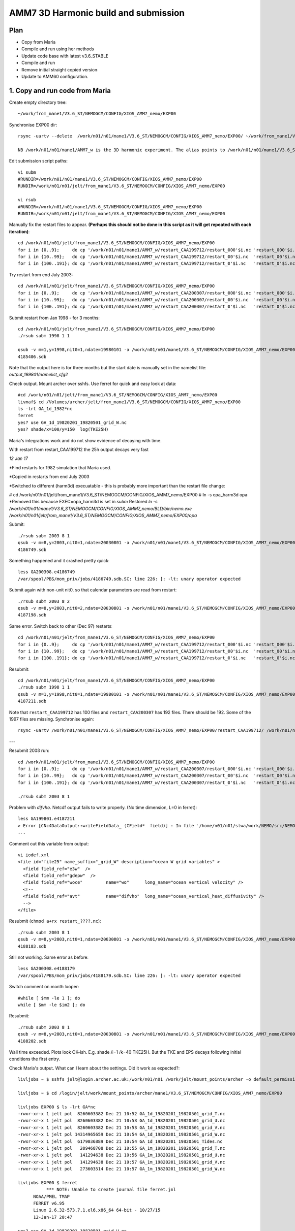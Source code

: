 ======================================
AMM7  3D Harmonic build and submission
======================================

Plan
====

* Copy from Maria
* Compile and run using her methods
* Update code base with latest v3.6_STABLE
* Compile and run
* Remove initial straight copied version
* Update to AMM60 configuration.

1. Copy and run code from Maria
===============================

Create empty directory tree::

  ~/work/from_mane1/V3.6_ST/NEMOGCM/CONFIG/XIOS_AMM7_nemo/EXP00

Synchronise EXP00 dir::

  rsync -uartv --delete  /work/n01/n01/mane1/V3.6_ST/NEMOGCM/CONFIG/XIOS_AMM7_nemo/EXP00/ ~/work/from_mane1/V3.6_ST/NEMOGCM/CONFIG/XIOS_AMM7_nemo/EXP00

  NB /work/n01/n01/mane1/AMM7_w is the 3D harmonic experiment. The alias points to /work/n01/n01/mane1/V3.6_ST/NEMOGCM/CONFIG/XIOS_AMM7_nemo/EXP00

Edit submission script paths::

  vi subm
  #RUNDIR=/work/n01/n01/mane1/V3.6_ST/NEMOGCM/CONFIG/XIOS_AMM7_nemo/EXP00
  RUNDIR=/work/n01/n01/jelt/from_mane1/V3.6_ST/NEMOGCM/CONFIG/XIOS_AMM7_nemo/EXP00

  vi rsub
  #RUNDIR=/work/n01/n01/mane1/V3.6_ST/NEMOGCM/CONFIG/XIOS_AMM7_nemo/EXP00
  RUNDIR=/work/n01/n01/jelt/from_mane1/V3.6_ST/NEMOGCM/CONFIG/XIOS_AMM7_nemo/EXP00

Manually fix the restart files to appear. **(Perhaps this should not be done in this script as it will get repeated with each iteration)**::

  cd /work/n01/n01/jelt/from_mane1/V3.6_ST/NEMOGCM/CONFIG/XIOS_AMM7_nemo/EXP00
  for i in {0..9};     do cp '/work/n01/n01/mane1/AMM7_w/restart_CAA199712/restart_000'$i.nc 'restart_000'$i.nc; done
  for i in {10..99};   do cp '/work/n01/n01/mane1/AMM7_w/restart_CAA199712/restart_00'$i.nc  'restart_00'$i.nc; done
  for i in {100..191}; do cp '/work/n01/n01/mane1/AMM7_w/restart_CAA199712/restart_0'$i.nc   'restart_0'$i.nc; done

Try restart from end July 2003::

  cd /work/n01/n01/jelt/from_mane1/V3.6_ST/NEMOGCM/CONFIG/XIOS_AMM7_nemo/EXP00
  for i in {0..9};     do cp '/work/n01/n01/mane1/AMM7_w/restart_CAA200307/restart_000'$i.nc 'restart_000'$i.nc; done
  for i in {10..99};   do cp '/work/n01/n01/mane1/AMM7_w/restart_CAA200307/restart_00'$i.nc  'restart_00'$i.nc; done
  for i in {100..191}; do cp '/work/n01/n01/mane1/AMM7_w/restart_CAA200307/restart_0'$i.nc   'restart_0'$i.nc; done


Submit restart from Jan 1998 - for 3 months::

  cd /work/n01/n01/jelt/from_mane1/V3.6_ST/NEMOGCM/CONFIG/XIOS_AMM7_nemo/EXP00
  ./rsub subm 1998 1 1

  qsub -v m=1,y=1998,nit0=1,ndate=19980101 -o /work/n01/n01/mane1/V3.6_ST/NEMOGCM/CONFIG/XIOS_AMM7_nemo/EXP00/GA-AMM7--1998-01 -N GA199801 subm
  4185406.sdb


Note that the output here is for three months but the start date is manually set in the namelist file: `output_199801/namelist_cfg2`

Check output. Mount archer over sshfs. Use ferret for quick and easy look at data::

  #cd /work/n01/n01/jelt/from_mane1/V3.6_ST/NEMOGCM/CONFIG/XIOS_AMM7_nemo/EXP00
  livmaf$ cd /Volumes/archer/jelt/from_mane1/V3.6_ST/NEMOGCM/CONFIG/XIOS_AMM7_nemo/EXP00
  ls -lrt GA_1d_1982*nc
  ferret
  yes? use GA_1d_19820201_19820501_grid_W.nc
  yes? shade/x=100/y=150  log(TKE25H)

Maria's integrations work and do not show evidence of decaying with time.

With restart from restart_CAA199712 the 25h output decays very fast

*12 Jan 17*

*Find restarts for 1982 simulation that Maria used.

*Copied in restarts from end July 2003

*Switched to different (harm3d) execuatable - this is probably more important than the restart file change:

#  cd /work/n01/n01/jelt/from_mane1/V3.6_ST/NEMOGCM/CONFIG/XIOS_AMM7_nemo/EXP00
#  ln -s opa_harm3d opa
*Removed this because EXEC=opa_harm3d is set in `subm`
Restored `ln -s /work/n01/n01/mane1/V3.6_ST/NEMOGCM/CONFIG/XIOS_AMM7_nemo/BLD/bin/nemo.exe /work/n01/n01/jelt/from_mane1/V3.6_ST/NEMOGCM/CONFIG/XIOS_AMM7_nemo/EXP00/opa`

Submit::

  ./rsub subm 2003 8 1
  qsub -v m=8,y=2003,nit0=1,ndate=20030801 -o /work/n01/n01/mane1/V3.6_ST/NEMOGCM/CONFIG/XIOS_AMM7_nemo/EXP00/GA-AMM7--2003-08 -N GA200308 subm
  4186749.sdb

Something happened and it crashed pretty quick::

  less GA200308.e4186749
  /var/spool/PBS/mom_priv/jobs/4186749.sdb.SC: line 226: [: -lt: unary operator expected


Submit again with non-unit nit0, so that calendar parameters are read from restart::

  ./rsub subm 2003 8 2
  qsub -v m=8,y=2003,nit0=2,ndate=20030801 -o /work/n01/n01/mane1/V3.6_ST/NEMOGCM/CONFIG/XIOS_AMM7_nemo/EXP00/GA-AMM7--2003-08 -N GA200308 subm
  4187198.sdb

Same error. Switch back to other (Dec 97) restarts::

  cd /work/n01/n01/jelt/from_mane1/V3.6_ST/NEMOGCM/CONFIG/XIOS_AMM7_nemo/EXP00
  for i in {0..9};     do cp '/work/n01/n01/mane1/AMM7_w/restart_CAA199712/restart_000'$i.nc 'restart_000'$i.nc; done
  for i in {10..99};   do cp '/work/n01/n01/mane1/AMM7_w/restart_CAA199712/restart_00'$i.nc  'restart_00'$i.nc; done
  for i in {100..191}; do cp '/work/n01/n01/mane1/AMM7_w/restart_CAA199712/restart_0'$i.nc   'restart_0'$i.nc; done

Resubmit::

  cd /work/n01/n01/jelt/from_mane1/V3.6_ST/NEMOGCM/CONFIG/XIOS_AMM7_nemo/EXP00
  ./rsub subm 1998 1 1
  qsub -v m=1,y=1998,nit0=1,ndate=19980101 -o /work/n01/n01/mane1/V3.6_ST/NEMOGCM/CONFIG/XIOS_AMM7_nemo/EXP00/GA-AMM7--1998-01 -N GA199801 subm
  4187211.sdb

Note that  ``restart_CAA199712`` has 100 files and ``restart_CAA200307`` has 192 files. There should be 192. Some of the 1997 files are missing. Synchronise again::

  rsync -uartv /work/n01/n01/mane1/V3.6_ST/NEMOGCM/CONFIG/XIOS_AMM7_nemo/EXP00/restart_CAA199712/ /work/n01/n01/jelt/from_mane1/V3.6_ST/NEMOGCM/CONFIG/XIOS_AMM7_nemo/EXP00/restart_CAA199712
---

Resubmit 2003 run::

  cd /work/n01/n01/jelt/from_mane1/V3.6_ST/NEMOGCM/CONFIG/XIOS_AMM7_nemo/EXP00
  for i in {0..9};     do cp '/work/n01/n01/mane1/AMM7_w/restart_CAA200307/restart_000'$i.nc 'restart_000'$i.nc; done
  for i in {10..99};   do cp '/work/n01/n01/mane1/AMM7_w/restart_CAA200307/restart_00'$i.nc  'restart_00'$i.nc; done
  for i in {100..191}; do cp '/work/n01/n01/mane1/AMM7_w/restart_CAA200307/restart_0'$i.nc   'restart_0'$i.nc; done

  ./rsub subm 2003 8 1


Problem with `difvho`. Netcdf output fails to write properly. (No time dimension, L=0 in ferret)::

  less GA199801.e4187211
  > Error [CNc4DataOutput::writeFieldData_ (CField*  field)] : In file '/home/n01/n01/slwa/work/NEMO/src/NEMO_V3.6_STABLE/NEMO/xios-1.0/src/output/nc4_data_output.cpp', line 1236 -> On writing field data: difvho
  ...

Comment out this variable from output::

  vi iodef.xml
  <file id="file25" name_suffix="_grid_W" description="ocean W grid variables" >
    <field field_ref="e3w"  />
    <field field_ref="gdepw"  />
    <field field_ref="woce"         name="wo"      long_name="ocean vertical velocity" />
    <!--
    <field field_ref="avt"          name="difvho"  long_name="ocean_vertical_heat_diffusivity" />
    -->
  </file>

Resubmit (``chmod a+rx restart_????.nc``)::

    ./rsub subm 2003 8 1
    qsub -v m=8,y=2003,nit0=1,ndate=20030801 -o /work/n01/n01/mane1/V3.6_ST/NEMOGCM/CONFIG/XIOS_AMM7_nemo/EXP00/GA-AMM7--2003-08 -N GA200308 subm
    4188183.sdb


Still not working. Same error as before::

  less GA200308.e4188179
  /var/spool/PBS/mom_priv/jobs/4188179.sdb.SC: line 226: [: -lt: unary operator expected


Switch comment on month looper::

  #while [ $mm -le 1 ]; do
  while [ $mm -le $im2 ]; do

Resubmit::

  ./rsub subm 2003 8 1
  qsub -v m=8,y=2003,nit0=1,ndate=20030801 -o /work/n01/n01/mane1/V3.6_ST/NEMOGCM/CONFIG/XIOS_AMM7_nemo/EXP00/GA-AMM7--2003-08 -N GA200308 subm
  4188202.sdb

Wall time exceeded.
Plots look OK-ish. E.g. shade /l=1 /k=40 TKE25H. But the TKE and EPS decays following initial conditions the first entry.


Check Maria's output. What can I learn about the settings. Did it work as expected?::

  livljobs ~ $ sshfs jelt@login.archer.ac.uk:/work/n01/n01 /work/jelt/mount_points/archer -o default_permissions,uid=18476,gid=18020,umask=022

  livljobs ~ $ cd /login/jelt/work/mount_points/archer/mane1/V3.6_ST/NEMOGCM/CONFIG/XIOS_AMM7_nemo/EXP00

  livljobs EXP00 $ ls -lrt GA*nc
  -rwxr-xr-x 1 jelt pol  8260603382 Dec 21 10:52 GA_1d_19820201_19820501_grid_T.nc
  -rwxr-xr-x 1 jelt pol  8260603382 Dec 21 10:53 GA_1d_19820201_19820501_grid_U.nc
  -rwxr-xr-x 1 jelt pol  8260603382 Dec 21 10:53 GA_1d_19820201_19820501_grid_V.nc
  -rwxr-xr-x 1 jelt pol 14314965659 Dec 21 10:54 GA_1d_19820201_19820501_grid_W.nc
  -rwxr-xr-x 1 jelt pol  6179036889 Dec 21 10:54 GA_1d_19820201_19820501_Tides.nc
  -rwxr-xr-x 1 jelt pol   209468708 Dec 21 10:55 GA_1m_19820201_19820501_grid_T.nc
  -rwxr-xr-x 1 jelt pol   141294638 Dec 21 10:56 GA_1m_19820201_19820501_grid_U.nc
  -rwxr-xr-x 1 jelt pol   141294638 Dec 21 10:57 GA_1m_19820201_19820501_grid_V.nc
  -rwxr-xr-x 1 jelt pol   273603514 Dec 21 10:57 GA_1m_19820201_19820501_grid_W.nc

  livljobs EXP00 $ ferret
             *** NOTE: Unable to create journal file ferret.jnl
   	NOAA/PMEL TMAP
   	FERRET v6.95
   	Linux 2.6.32-573.7.1.el6.x86_64 64-bit - 10/27/15
   	12-Jan-17 20:47

  yes? use GA_1d_19820201_19820501_grid_U.nc
  yes? sh da
       currently SET data sets:
      1> ./GA_1d_19820201_19820501_grid_U.nc  (default)
   name     title                             I         J         K         L         M         N
   NAV_LAT  Latitude                         1:297     1:375     ...       ...       ...       ...
   NAV_LON  Longitude                        1:297     1:375     ...       ...       ...       ...
   E3U      U-cell thickness                 1:297     1:375     1:51      1:90      ...       ...
   TIME_CENTERED
            Time axis                        ...       ...       ...       1:90      ...       ...
   TIME_CENTERED_BOUNDS
                                             1:2       ...       ...       1:90      ...       ...
   GDEPU    U-cell depth                     1:297     1:375     1:51      1:90      ...       ...
   UOS      sea_surface_x_velocity           1:297     1:375     ...       1:90      ...       ...
   UO       sea_water_x_velocity             1:297     1:375     1:51      1:90      ...       ...
   UO25H    sea_water_x_velocity             1:297     1:375     1:51      1:90      ...       ...
   UBAR     barotropic_x_velocity            1:297     1:375     ...       1:90      ...       ...

  yes? shade /x=100/y=150 UO

Velocities (daily) appear tp exibit a spring neap cycle. At the very least they are not decaying away from the restart.

Looking in from_mane1 directory, only maria's output has time dimension stored properly

Plan
====

Use Sarah's restarts. Run for 1 month with 3d harmonics. Then pick it up and output 3d harmonics for 3 months.
Copy restarts from
files_restart_198112 -> /work/n01/n01/slwa/NEMO/src/NEMO_V3.6_STABLE_r6232/NEMOGCM/CONFIG/XIOS_AMM7_nemo/EXP06/files_restart_198112::

  cp files_restart_198112/* .

Ensure turn off the harmonic analysis in namelist.
Use climatology EXCEPT for ``if [ $yy -ge 1990 -a $yy -le 2009 ]; then``::

  vi namelist_cfg.template_skag_climate
  nitend_han = 8640 ! 25920 ! 105120 ! 210528  ! Last time step used for harmonic analysis

Some how the RUNDIR filepath for thet output files, form rsub, was changed back to Maria's, which is why the qsub logs didn't work
Submit::

  ./rsub subm 1982 1 1
  qsub -v m=1,y=1982,nit0=1,ndate=19820101 -o /work/n01/n01/jelt/from_mane1/V3.6_ST/NEMOGCM/CONFIG/XIOS_AMM7_nemo/EXP00/GA-AMM7--1982-01 -N GA198201 subm
  4188705.sdb

Velocity blow up very fast. Try a cold start::

  vi subm
  ...
  rstart=.false.
  #   rstart=.true.


  ./rsub subm 1982 1 1
  qsub -v m=1,y=1982,nit0=1,ndate=19820101 -o /work/n01/n01/jelt/from_mane1/V3.6_ST/NEMOGCM/CONFIG/XIOS_AMM7_nemo/EXP00/GA-AMM7--1982-01 -N GA198201 subm
  4188716.sdb

This hit the wall time but worked (Mangaged 19 days). Decrease runtime to complete on short queue (Cut down iodef.xml output so 1 month should now work)::

  vi subm
  nit=576  # 2 days

Make sure harmonic analysis will complete::

  vi namelist_cfg.template_skag_climate
  nitend_han = 576

  ./rsub subm 1982 1 1
  qsub -v m=1,y=1982,nit0=1,ndate=19820101 -o /work/n01/n01/jelt/from_mane1/V3.6_ST/NEMOGCM/CONFIG/XIOS_AMM7_nemo/EXP00/GA-AMM7-1982-01 -N GA198201 subm
  4188775.sdb

Pick up restart. Problem with renaming restarts so fix subm and do it manually here::

  cd /work/n01/n01/jelt/from_mane1/V3.6_ST/NEMOGCM/CONFIG/XIOS_AMM7_nemo/EXP00
  for i in {0..9};     do mv 'GA_00000576_restart_000'$i.nc 'restart_000'$i.nc; done
  for i in {10..99};     do mv 'GA_00000576_restart_00'$i.nc 'restart_00'$i.nc; done
  for i in {100..191};     do mv 'GA_00000576_restart_0'$i.nc 'restart_0'$i.nc; done

Warm start::

  vi subm
  ...
  #rstart=.false.
  rstart=.true.

Run time 15 days (Cut down iodef.xml output so 1 month should now work)::

  vi subm
  nit=4320 # 15 days

Harmonic analysis duration 15 days (Cut down iodef.xml output so 1 month should now work)::

  vi namelist_cfg.template_skag_climate
  nitend_han = 4320

Submit::

  ./rsub subm 1982 1 1
  qsub -v m=1,y=1982,nit0=1,ndate=19820101 -o /work/n01/n01/jelt/from_mane1/V3.6_ST/NEMOGCM/CONFIG/XIOS_AMM7_nemo/EXP00/GA-AMM7-1982-01 -N GA198201 subm
  4188818.sdb

Run completed fine but the data is no good. **UBAR, TKE25H, EPS25H, M2X_SSH are empty-ish**

----

The machinery for running seems OK but perhaps the executable is not good.

Compile new executable
======================

Copy code from Maria::

  cd /work/n01/n01/mane1/V3.6_ST/NEMOGCM
  rsync -uart ARCH/ /work/n01/n01/jelt/from_mane1/V3.6_ST/NEMOGCM/ARCH
  rsync -uart EXTERNAL/ /work/n01/n01/jelt/from_mane1/V3.6_ST/NEMOGCM/EXTERNAL
  rsync -uart fcm-make/ /work/n01/n01/jelt/from_mane1/V3.6_S/fcm-make
  rsync -uart NEMO/ /work/n01/n01/jelt/from_mane1/V3.6_ST/NEMOGCM/NEMO
  rsync -uart SETTE/ /work/n01/n01/jelt/from_mane1/V3.6_ST/NEMOGCM/SETTE
  rsync -uart TOOLS/ /work/n01/n01/jelt/from_mane1/V3.6_ST/NEMOGCM/TOOLS
  cp License_CeCILL.txt /work/n01/n01/jelt/from_mane1/V3.6_ST/NEMOGCM/.
  cp CONFIG/XIOS_AMM7_nemo/cpp_XIOS_AMM7_nemo.fcm /work/n01/n01/jelt/from_mane1/V3.6_ST/NEMOGCM/CONFIG/XIOS_AMM7_nemo/.

Add compiler key::

  cd /work/n01/n01/jelt/from_mane1/V3.6_ST/NEMOGCM
  vi CONFIG/XIOS_AMM7_nemo/cpp_XIOS_AMM7_nemo.fcm
  ...
  key_diaharm


XIOS executables differ between that which I and Maria had previously used. Either using James' or Andrew build::

 cd /work/n01/n01/jelt/from_mane1/V3.6_ST/NEMOGCM/ARCH
 diff  arch-XC_ARCHER_INTEL.fcm /work/n01/n01/jelt/NEMO/NEMOGCM_jdha/dev_r4621_NOC4_BDY_VERT_INTERP/NEMOGCM/ARCH/arch-XC_ARCHER_INTEL.fcm
 35c35
 < %XIOS_HOME           /work/n01/n01/acc/XIOS_r484
 ---
 > %XIOS_HOME           /work/n01/n01/jdha/ST/xios-1.0

James' is newer. Use his::

 cp /work/n01/n01/jelt/NEMO/NEMOGCM_jdha/dev_r4621_NOC4_BDY_VERT_INTERP/NEMOGCM/ARCH/arch-XC_ARCHER_INTEL.fcm /work/n01/n01/jelt/from_mane1/V3.6_ST/NEMOGCM/ARCH/.

Compile::

  module add cray-hdf5-parallel
  module load  cray-netcdf-hdf5parallel
  module swap PrgEnv-cray PrgEnv-intel

  cd /work/n01/n01/jelt/from_mane1/V3.6_ST/NEMOGCM/CONFIG

  ./makenemo -n XIOS_AMM7_nemo -m XC_ARCHER_INTEL -j 10 clean
  ./makenemo -n XIOS_AMM7_nemo -m XC_ARCHER_INTEL -j 10

Copy executable to new EXPeriment directory::

  cp XIOS_AMM7_nemo/BLD/bin/nemo.exe XIOS_AMM7_nemo/EXP01/opa_harm3d

Also copy into old run directory to try it out::

  cp XIOS_AMM7_nemo/BLD/bin/nemo.exe XIOS_AMM7_nemo/EXP01/opa_harm3d_jp

Edit subm to use new executable::

  vi subm
  ...
  export EXEC=opa_harm3d_jp

Submit as a restart to see what happens::

  ./rsub subm 1982 2 1

Output files are not readable with ferret. ALl but the edges are emtpy

Recompile without key_diaharm
Resubmit as a restart. Note that this may be problematic since the restart data is not great::

  ./rsub subm 1982 2 1
  qsub -v m=2,y=1982,nit0=1,ndate=19820201 -o /work/n01/n01/jelt/from_mane1/V3.6_ST/NEMOGCM/CONFIG/XIOS_AMM7_nemo/EXP00/GA-AMM7-1982-02 -N GA198202 subm
  4189208.sdb

Data didn't work. Try again with a cold start::

  vi subm
  ...
  rstart=.false.
  #   rstart=.true.

  ./rsub subm 1982 2 1
  qsub -v m=2,y=1982,nit0=1,ndate=19820201 -o /work/n01/n01/jelt/from_mane1/V3.6_ST/NEMOGCM/CONFIG/XIOS_AMM7_nemo/EXP00/GA-AMM7-1982-02 -N GA198202 subm
  4189465.sdb


Empty files. Perhaps there is nothing to initialise the domain with (not this it seems to produce an error). TRy again with restarts::

  cd /work/n01/n01/jelt/from_mane1/V3.6_ST/NEMOGCM/CONFIG/XIOS_AMM7_nemo/EXP00
  for i in {0..9};     do cp '/work/n01/n01/mane1/AMM7_w/restart_CAA199712/restart_000'$i.nc 'restart_000'$i.nc; done
  for i in {10..99};   do cp '/work/n01/n01/mane1/AMM7_w/restart_CAA199712/restart_00'$i.nc  'restart_00'$i.nc; done
  for i in {100..191}; do cp '/work/n01/n01/mane1/AMM7_w/restart_CAA199712/restart_0'$i.nc   'restart_0'$i.nc; done

Try again with a warm start::

    vi subm
    ...
    #rstart=.false.
       rstart=.true.

    ./rsub subm 1982 2 1
    qsub -v m=2,y=1982,nit0=1,ndate=19820201 -o /work/n01/n01/jelt/from_mane1/V3.6_ST/NEMOGCM/CONFIG/XIOS_AMM7_nemo/EXP00/GA-AMM7-1982-02 -N GA198202 subm
    4189527.sdb

Crashed quicky because of excessive currents. *Post script: The warm start shohld have been done with ``/rsub subm 1982 1 1`` not Feb*
Try ramping up tides. Hmm can not see how to change the timestep (formally rn_rdt, which exists in ``output.namelist.dyn``)

Recompile with key_diaharm and resubmit::

  module add cray-hdf5-parallel
  module load  cray-netcdf-hdf5parallel
  module swap PrgEnv-cray PrgEnv-intel
  cd /work/n01/n01/jelt/from_mane1/V3.6_ST/NEMOGCM/CONFIG
  ./makenemo -n XIOS_AMM7_nemo -m XC_ARCHER_INTEL -j 10 clean
  ./makenemo -n XIOS_AMM7_nemo -m XC_ARCHER_INTEL -j 10
  cp XIOS_AMM7_nemo/BLD/bin/nemo.exe /work/n01/n01/jelt/from_mane1/V3.6_ST/NEMOGCM/CONFIG/XIOS_AMM7_nemo/EXP00/opa_harm3d_jp


  cd /work/n01/n01/jelt/from_mane1/V3.6_ST/NEMOGCM/CONFIG/XIOS_AMM7_nemo/EXP00
  for i in {0..9};     do cp '/work/n01/n01/mane1/AMM7_w/restart_CAA199712/restart_000'$i.nc 'restart_000'$i.nc; done
  for i in {10..99};   do cp '/work/n01/n01/mane1/AMM7_w/restart_CAA199712/restart_00'$i.nc  'restart_00'$i.nc; done
  for i in {100..191}; do cp '/work/n01/n01/mane1/AMM7_w/restart_CAA199712/restart_0'$i.nc   'restart_0'$i.nc; done



  cd /work/n01/n01/jelt/from_mane1/V3.6_ST/NEMOGCM/CONFIG/XIOS_AMM7_nemo/EXP00
  ./rsub subm 1982 1 1
  qsub -v m=1,y=1982,nit0=1,ndate=19820101 -o /work/n01/n01/jelt/from_mane1/V3.6_ST/NEMOGCM/CONFIG/XIOS_AMM7_nemo/EXP00/GA-AMM7-1982-01 -N GA198201 subm
  4189784.sdb

Again, crashed quicky because of excessive currents.

Try with different restart files (restart)::

  cd /work/n01/n01/jelt/from_mane1/V3.6_ST/NEMOGCM/CONFIG/XIOS_AMM7_nemo/EXP00
  for i in {0..9};     do cp 'files_restart_198112/restart_000'$i.nc 'restart_000'$i.nc; done
  for i in {10..99};   do cp 'files_restart_198112/restart_00'$i.nc  'restart_00'$i.nc; done
  for i in {100..191}; do cp 'files_restart_198112/restart_0'$i.nc   'restart_0'$i.nc; done

  ./rsub subm 1982 1 1
  qsub -v m=1,y=1982,nit0=1,ndate=19820101 -o /work/n01/n01/jelt/from_mane1/V3.6_ST/NEMOGCM/CONFIG/XIOS_AMM7_nemo/EXP00/GA-AMM7-1982-01 -N GA198201 subm
  4189941.sdb

Again, crashed quicky because of excessive currents.


Try a cold start::

  vi subm
  ...
  rstart=.false.
  #rstart=.true.

  ./rsub subm 1982 1 1

Ran but no valid data. Perhaps no initial condition.


Idea copy restarts from Maria, after successful simulation and integrate ONWARDS::

  cd /work/n01/n01/jelt/from_mane1/V3.6_ST/NEMOGCM/CONFIG/XIOS_AMM7_nemo/EXP00

  for i in {0..9};     do cp '/work/n01/n01/mane1/V3.6_ST/NEMOGCM/CONFIG/XIOS_AMM7_nemo/EXP00/restart_000'$i.nc 'restart_000'$i.nc; done
  for i in {10..99};   do cp '/work/n01/n01/mane1/V3.6_ST/NEMOGCM/CONFIG/XIOS_AMM7_nemo/EXP00/restart_00'$i.nc  'restart_00'$i.nc; done
  for i in {100..191}; do cp '/work/n01/n01/mane1/V3.6_ST/NEMOGCM/CONFIG/XIOS_AMM7_nemo/EXP00/restart_0'$i.nc   'restart_0'$i.nc; done

Warm restart (check)::

  vi subm
  ...
  #rstart=.false.
  rstart=.true.

Use Maria's executable::

  vi subm
  ...
  export EXEC=opa_harm3d

Submit a follow on run for GA_1d_19820201_19820501_Tides.nc::

  ./rsub subm 1982 5 1
  qsub -v m=5,y=1982,nit0=1,ndate=19820501 -o /work/n01/n01/jelt/from_mane1/V3.6_ST/NEMOGCM/CONFIG/XIOS_AMM7_nemo/EXP00/GA-AMM7-1982-05 -N GA198205 subm
  4190062.sdb

Again, crashed quicky because of excessive currents.

Hmm...

